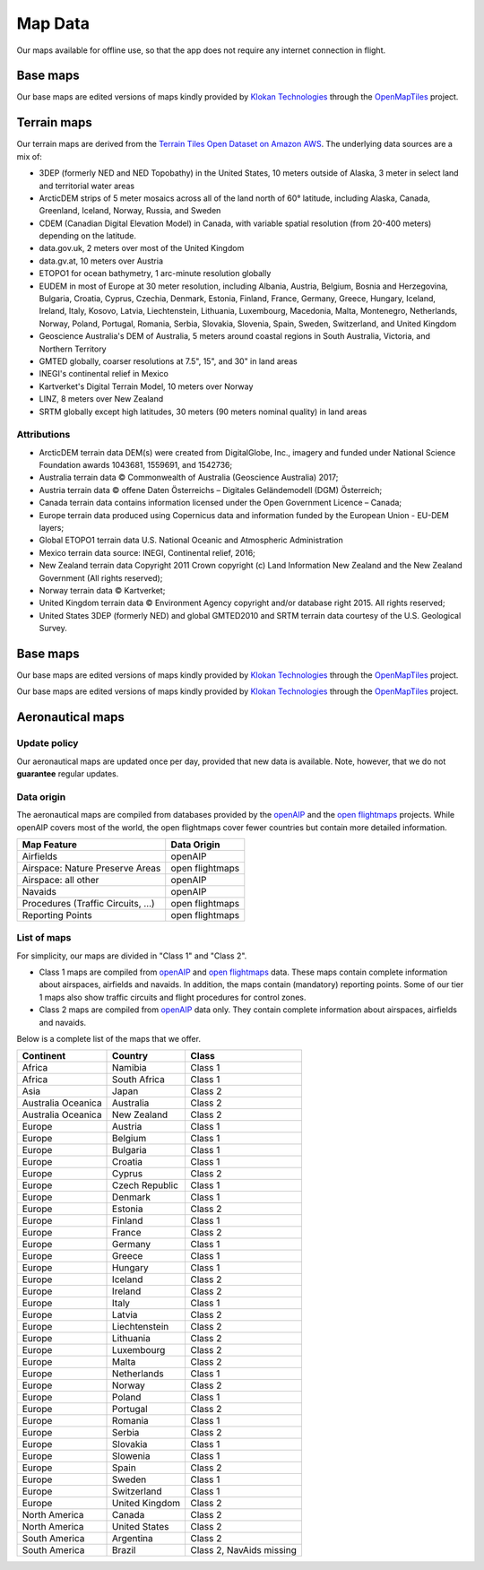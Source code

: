 
Map Data
========

Our maps available for offline use, so that the app does not require any
internet connection in flight.

Base maps
---------

Our base maps are edited versions of maps kindly provided by `Klokan
Technologies <https://www.klokantech.com/>`_ through the `OpenMapTiles
<https://openmaptiles.org>`_ project.


Terrain maps
------------

Our terrain maps are derived from the `Terrain Tiles Open Dataset on Amazon AWS
<https://registry.opendata.aws/terrain-tiles/>`_. The underlying data sources
are a mix of:

- 3DEP (formerly NED and NED Topobathy) in the United States, 10 meters outside
  of Alaska, 3 meter in select land and territorial water areas
- ArcticDEM strips of 5 meter mosaics across all of the land north of 60°
  latitude, including Alaska, Canada, Greenland, Iceland, Norway, Russia, and
  Sweden
- CDEM (Canadian Digital Elevation Model) in Canada, with variable spatial
  resolution (from 20-400 meters) depending on the latitude.
- data.gov.uk, 2 meters over most of the United Kingdom
- data.gv.at, 10 meters over Austria
- ETOPO1 for ocean bathymetry, 1 arc-minute resolution globally
- EUDEM in most of Europe at 30 meter resolution, including Albania, Austria,
  Belgium, Bosnia and Herzegovina, Bulgaria, Croatia, Cyprus, Czechia, Denmark,
  Estonia, Finland, France, Germany, Greece, Hungary, Iceland, Ireland, Italy,
  Kosovo, Latvia, Liechtenstein, Lithuania, Luxembourg, Macedonia, Malta,
  Montenegro, Netherlands, Norway, Poland, Portugal, Romania, Serbia, Slovakia,
  Slovenia, Spain, Sweden, Switzerland, and United Kingdom
- Geoscience Australia's DEM of Australia, 5 meters around coastal regions in
  South Australia, Victoria, and Northern Territory
- GMTED globally, coarser resolutions at 7.5", 15", and 30" in land areas
- INEGI's continental relief in Mexico
- Kartverket's Digital Terrain Model, 10 meters over Norway
- LINZ, 8 meters over New Zealand
- SRTM globally except high latitudes, 30 meters (90 meters nominal quality) in
  land areas

Attributions
^^^^^^^^^^^^

* ArcticDEM terrain data DEM(s) were created from DigitalGlobe, Inc., imagery
  and funded under National Science Foundation awards 1043681, 1559691, and
  1542736;
* Australia terrain data © Commonwealth of Australia (Geoscience Australia)
  2017;
* Austria terrain data © offene Daten Österreichs – Digitales Geländemodell
  (DGM) Österreich;
* Canada terrain data contains information licensed under the Open Government
  Licence – Canada;
* Europe terrain data produced using Copernicus data and information funded by
  the European Union - EU-DEM layers;
* Global ETOPO1 terrain data U.S. National Oceanic and Atmospheric
  Administration
* Mexico terrain data source: INEGI, Continental relief, 2016;
* New Zealand terrain data Copyright 2011 Crown copyright (c) Land Information
  New Zealand and the New Zealand Government (All rights reserved);
* Norway terrain data © Kartverket;
* United Kingdom terrain data © Environment Agency copyright and/or database
  right 2015. All rights reserved;
* United States 3DEP (formerly NED) and global GMTED2010 and SRTM terrain data
  courtesy of the U.S. Geological Survey.


Base maps
---------

Our base maps are edited versions of maps kindly provided by `Klokan
Technologies <https://www.klokantech.com/>`_ through the `OpenMapTiles
<https://openmaptiles.org>`_ project.


Our base maps are edited versions of maps kindly provided by `Klokan
Technologies <https://www.klokantech.com/>`_ through the `OpenMapTiles
<https://openmaptiles.org>`_ project.


Aeronautical maps
-----------------

Update policy
^^^^^^^^^^^^^

Our aeronautical maps are updated once per day, provided that new data is
available. Note, however, that we do not **guarantee** regular updates.


Data origin
^^^^^^^^^^^

The aeronautical maps are compiled from databases provided by the `openAIP
<http://openaip.net>`_ and the `open flightmaps
<https://www.openflightmaps.org/>`_ projects.  While openAIP covers most of the
world, the open flightmaps cover fewer countries but contain more detailed
information.

================================  ===============
Map Feature                       Data Origin
================================  ===============
Airfields                         openAIP
Airspace: Nature Preserve Areas   open flightmaps
Airspace: all other               openAIP
Navaids                           openAIP
Procedures (Traffic Circuits, …)  open flightmaps
Reporting Points                  open flightmaps
================================  ===============


List of maps
^^^^^^^^^^^^

For simplicity, our maps are divided in "Class 1" and "Class 2".

- Class 1 maps are compiled from `openAIP <http://openaip.net>`_ and `open
  flightmaps <https://www.openflightmaps.org/>`_ data. These maps contain
  complete information about airspaces, airfields and navaids.  In addition, the
  maps contain (mandatory) reporting points. Some of our tier 1 maps also show
  traffic circuits and flight procedures for control zones.
  
- Class 2 maps are compiled from `openAIP <http://openaip.net>`_ data only. They
  contain complete information about airspaces, airfields and navaids.

Below is a complete list of the maps that we offer.

=================== ============== ========================
Continent           Country        Class
=================== ============== ========================
Africa              Namibia        Class 1
Africa              South Africa   Class 1
Asia                Japan          Class 2
Australia Oceanica  Australia      Class 2
Australia Oceanica  New Zealand    Class 2
Europe              Austria        Class 1
Europe              Belgium        Class 1
Europe              Bulgaria       Class 1
Europe              Croatia        Class 1
Europe              Cyprus         Class 2
Europe              Czech Republic Class 1
Europe              Denmark        Class 1
Europe              Estonia        Class 2
Europe              Finland        Class 1
Europe              France         Class 2
Europe              Germany        Class 1
Europe              Greece         Class 1
Europe              Hungary        Class 1
Europe              Iceland        Class 2
Europe              Ireland        Class 2
Europe              Italy          Class 1
Europe              Latvia         Class 2
Europe              Liechtenstein  Class 2
Europe              Lithuania      Class 2
Europe              Luxembourg     Class 2
Europe              Malta          Class 2
Europe              Netherlands    Class 1
Europe              Norway         Class 2
Europe              Poland         Class 1
Europe              Portugal       Class 2
Europe              Romania        Class 1
Europe              Serbia         Class 2
Europe              Slovakia       Class 1
Europe              Slowenia       Class 1
Europe              Spain          Class 2
Europe              Sweden         Class 1
Europe              Switzerland    Class 1
Europe              United Kingdom Class 2
North America       Canada         Class 2
North America       United States  Class 2
South America       Argentina      Class 2
South America       Brazil         Class 2, NavAids missing
=================== ============== ========================
